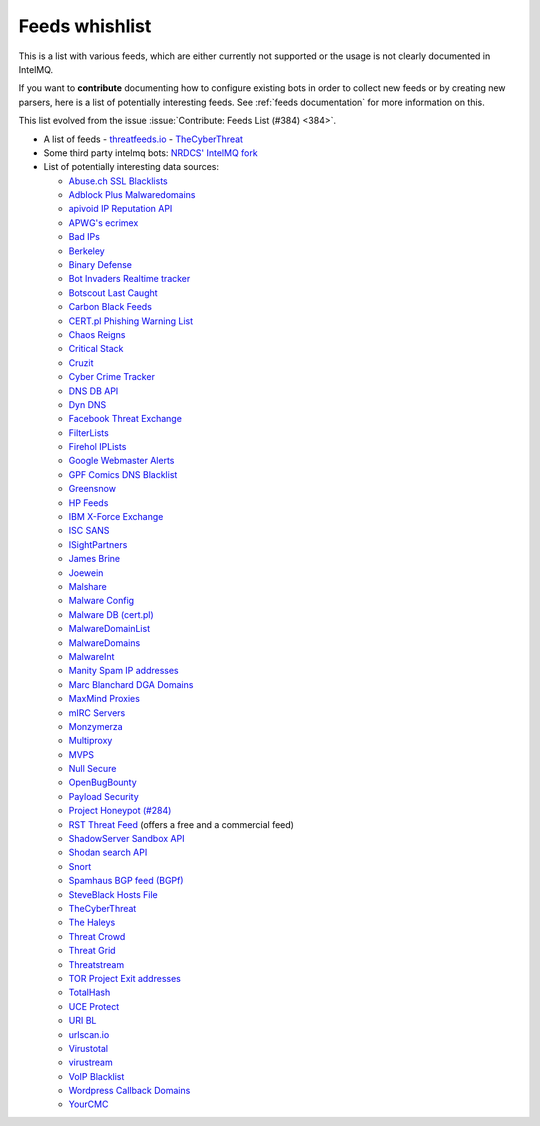 ###############
Feeds whishlist
###############

This is a list with various feeds, which are either currently not supported or the usage is not clearly documented in IntelMQ.

If you want to **contribute** documenting how to configure existing bots in order to collect new feeds or by creating new parsers, here is a list of potentially interesting feeds.
See :ref:`feeds documentation` for more information on this.

This list evolved from the issue :issue:`Contribute: Feeds List (#384) <384>`.

- A list of feeds
  - `threatfeeds.io <https://threatfeeds.io>`_
  - `TheCyberThreat <http://thecyberthreat.com/cyber-threat-intelligence-feeds/>`_

- Some third party intelmq bots: `NRDCS' IntelMQ fork <https://github.com/NRDCS/intelmq/tree/certlt/intelmq/bots>`_

- List of potentially interesting data sources:

  - `Abuse.ch SSL Blacklists <https://sslbl.abuse.ch/blacklist/>`_
  - `Adblock Plus Malwaredomains <https://easylist-msie.adblockplus.org/malwaredomains_full.tpl>`_
  - `apivoid IP Reputation API <https://www.apivoid.com/api/ip-reputation/>`_
  - `APWG's ecrimex <https://www.ecrimex.net>`_
  - `Bad IPs <https://www.badips.com>`_
  - `Berkeley <https://security.berkeley.edu/aggressive_ips/ips>`_
  - `Binary Defense <https://www.binarydefense.com/>`_
  - `Bot Invaders Realtime tracker <http://www.marc-blanchard.com/BotInvaders/index.php>`_
  - `Botscout Last Caught <http://botscout.com/last_caught_cache.htm>`_
  - `Carbon Black Feeds <https://github.com/carbonblack/cbfeeds>`_
  - `CERT.pl Phishing Warning List <http://hole.cert.pl/domains/>`_
  - `Chaos Reigns <http://www.chaosreigns.com/spam/>`_
  - `Critical Stack <https://intel.criticalstack.com>`_
  - `Cruzit <http://www.cruzit.com/xwbl2txt.php>`_
  - `Cyber Crime Tracker <http://cybercrime-tracker.net/all.php>`_
  - `DNS DB API <https://api.dnsdb.info>`_
  - `Dyn DNS <http://security-research.dyndns.org/pub/>`_
  - `Facebook Threat Exchange <https://developers.facebook.com/docs/threat-exchange>`_
  - `FilterLists <https://filterlists.com>`_
  - `Firehol IPLists <https://iplists.firehol.org/>`_
  - `Google Webmaster Alerts <https://www.google.com/webmasters/>`_
  - `GPF Comics DNS Blacklist <https://www.gpf-comics.com/dnsbl/export.php>`_
  - `Greensnow <https://blocklist.greensnow.co/greensnow.txt>`_
  - `HP Feeds <https://github.com/rep/hpfeeds>`_
  - `IBM X-Force Exchange <https://exchange.xforce.ibmcloud.com/>`_
  - `ISC SANS <https://isc.sans.edu/ipsascii.html>`_
  - `ISightPartners <http://www.isightpartners.com/>`_
  - `James Brine <https://jamesbrine.com.au/>`_
  - `Joewein <http://www.joewein.net>`_
  - `Malshare <https://malshare.com/>`_
  - `Malware Config <http://malwareconfig.com>`_
  - `Malware DB (cert.pl) <https://mwdb.cert.pl/>`_
  - `MalwareDomainList <http://www.malwaredomainlist.com/zeuscsv.php>`_
  - `MalwareDomains <http://www.malwaredomainlist.com/hostslist/yesterday_urls.php>`_
  - `MalwareInt <http://malwareint.com>`_
  - `Manity Spam IP addresses <http://www.dnsbl.manitu.net/download/nixspam-ip.dump.gz>`_
  - `Marc Blanchard DGA Domains <http://www.marc-blanchard.com/BotInvaders/index.php>`_
  - `MaxMind Proxies <https://www.maxmind.com/en/anonymous_proxies>`_
  - `mIRC Servers <http://www.mirc.com/servers.ini>`_
  - `Monzymerza <https://github.com/monzymerza/parthenon>`_
  - `Multiproxy <http://multiproxy.org/txt_all/proxy.txt>`_
  - `MVPS <http://mvps.org>`_
  - `Null Secure <http://nullsecure.org>`_
  - `OpenBugBounty <https://www.openbugbounty.org/>`_
  - `Payload Security <http://payload-security.com>`_
  - `Project Honeypot (#284) <http://www.projecthoneypot.org/list_of_ips.php?rss=1>`_
  - `RST Threat Feed <https://rstcloud.net/>`_ (offers a free and a commercial feed)
  - `ShadowServer Sandbox API <http://www.shadowserver.org/wiki/pmwiki.php/Services/Sandboxapi>`_
  - `Shodan search API <https://shodan.readthedocs.io/en/latest/tutorial.html#searching-shodan>`_
  - `Snort <http://labs.snort.org/feeds/ip-filter.blf>`_
  - `Spamhaus BGP feed (BGPf) <https://www.spamhaus.org/bgpf/>`_
  - `SteveBlack Hosts File <https://github.com/StevenBlack/hosts>`_
  - `TheCyberThreat <http://thecyberthreat.com/cyber-threat-intelligence-feeds/>`_
  - `The Haleys <http://charles.the-haleys.org/ssh_dico_attack_hdeny_format.php/hostsdeny.txt>`_
  - `Threat Crowd <https://www.threatcrowd.org/feeds/hashes.txt>`_
  - `Threat Grid <http://www.threatgrid.com/>`_
  - `Threatstream <https://ui.threatstream.com/>`_
  - `TOR Project Exit addresses <https://check.torproject.org/exit-addresses>`_
  - `TotalHash <http://totalhash.com>`_
  - `UCE Protect <http://wget-mirrors.uceprotect.net/>`_
  - `URI BL <http://rss.uribl.com/index.shtml>`_
  - `urlscan.io <https://urlscan.io/products/phishingfeed/>`_
  - `Virustotal <https://www.virustotal.com/gui/home/search>`_
  - `virustream <https://github.com/ntddk/virustream>`_
  - `VoIP Blacklist <http://www.voipbl.org/update/>`_
  - `Wordpress Callback Domains <http://callbackdomains.wordpress.com>`_
  - `YourCMC <http://vmx.yourcmc.ru/BAD_HOSTS.IP4>`_
